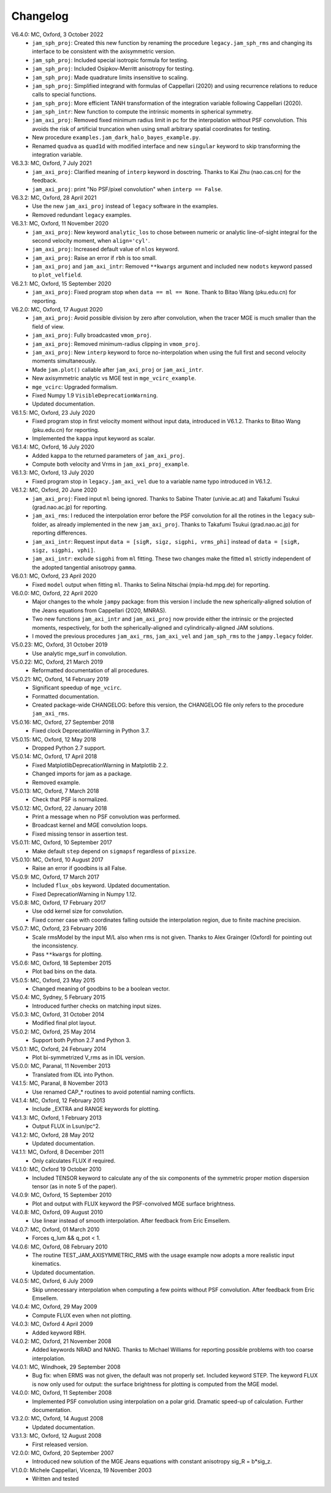 Changelog
=========

V6.4.0: MC, Oxford, 3 October 2022
    - ``jam_sph_proj``: Created this new function by renaming the procedure
      ``legacy.jam_sph_rms`` and changing its interface to be consistent with
      the axisymmetric version.
    - ``jam_sph_proj``: Included special isotropic formula for testing.
    - ``jam_sph_proj``: Included Osipkov-Merritt anisotropy for testing.
    - ``jam_sph_proj``: Made quadrature limits insensitive to scaling.
    - ``jam_sph_proj``: Simplified integrand with formulas of Cappellari (2020)
      and using recurrence relations to reduce calls to special functions.
    - ``jam_sph_proj``: More efficient TANH transformation of the integration
      variable following Cappellari (2020).
    - ``jam_sph_intr``: New function to compute the intrinsic moments in
      spherical symmetry.
    - ``jam_axi_proj``: Removed fixed minimum radius limit in pc for the
      interpolation without PSF convolution. This avoids the risk of artificial 
      truncation when using small arbitrary spatial coordinates for testing.
    - New procedure ``examples.jam_dark_halo_bayes_example.py``.
    - Renamed ``quadva`` as ``quad1d`` with modified interface and new
      ``singular`` keyword to skip transforming the integration variable.

V6.3.3: MC, Oxford, 7 July 2021
    - ``jam_axi_proj``: Clarified meaning of ``interp`` keyword in dosctring.     
      Thanks to Kai Zhu (nao.cas.cn) for the feedback.
    - ``jam_axi_proj``: print "No PSF/pixel convolution" when ``interp == False``.

V6.3.2: MC, Oxford, 28 April 2021
    - Use the new ``jam_axi_proj`` instead of ``legacy`` software in the examples.
    - Removed redundant ``legacy`` examples. 

V6.3.1: MC, Oxford, 11 November 2020
    - ``jam_axi_proj``: New keyword ``analytic_los`` to chose between numeric
      or analytic line-of-sight integral for the second velocity moment,
      when ``align='cyl'``.
    - ``jam_axi_proj``: Increased default value of ``nlos`` keyword.
    - ``jam_axi_proj``: Raise an error if ``rbh`` is too small.
    - ``jam_axi_proj`` and ``jam_axi_intr``: Removed ``**kwargs`` argument and
      included new ``nodots`` keyword passed to ``plot_velfield``.

V6.2.1: MC, Oxford, 15 September 2020
    - ``jam_axi_proj``: Fixed program stop when ``data == ml == None``.
      Thank to Bitao Wang (pku.edu.cn) for reporting.

V6.2.0: MC, Oxford, 17 August 2020
    - ``jam_axi_proj``: Avoid possible division by zero after convolution,
      when the tracer MGE is much smaller than the field of view.
    - ``jam_axi_proj``: Fully broadcasted ``vmom_proj``.
    - ``jam_axi_proj``: Removed minimum-radius clipping in ``vmom_proj``.
    - ``jam_axi_proj``: New ``interp`` keyword to force no-interpolation
      when using the full first and second velocity moments simultaneously.
    - Made ``jam.plot()`` callable after ``jam_axi_proj`` or ``jam_axi_intr``.
    - New axisymmetric analytic vs MGE test in ``mge_vcirc_example``.
    - ``mge_vcirc``: Upgraded formalism.
    - Fixed Numpy 1.9 ``VisibleDeprecationWarning``.
    - Updated documentation.

V6.1.5: MC, Oxford, 23 July 2020
    - Fixed program stop in first velocity moment without input data,
      introduced in V6.1.2. Thanks to Bitao Wang (pku.edu.cn) for reporting.
    - Implemented the ``kappa`` input keyword as scalar.

V6.1.4: MC, Oxford, 16 July 2020
    - Added ``kappa`` to the returned parameters of ``jam_axi_proj``.
    - Compute both velocity and Vrms in ``jam_axi_proj_example``.

V6.1.3: MC, Oxford, 13 July 2020
    - Fixed program stop in ``legacy.jam_axi_vel`` due to a variable name typo 
      introduced in V6.1.2.

V6.1.2: MC, Oxford, 20 June 2020
    - ``jam_axi_proj``: Fixed input ``ml`` being ignored. Thanks to Sabine
      Thater (univie.ac.at) and Takafumi Tsukui (grad.nao.ac.jp) for reporting.
    - ``jam_axi_rms``: I reduced the interpolation error before the PSF
      convolution for all the rotines in the ``legacy`` sub-folder, as already
      implemented in the new ``jam_axi_proj``. Thanks to Takafumi Tsukui
      (grad.nao.ac.jp) for reporting differences.
    - ``jam_axi_intr``: Request input ``data = [sigR, sigz, sigphi, vrms_phi]``
      instead of ``data = [sigR, sigz, sigphi, vphi]``.
    - ``jam_axi_intr``: exclude ``sigphi`` from ``ml`` fitting. These two
      changes make the fitted ``ml`` strictly independent of the adopted
      tangential anisotropy ``gamma``.

V6.0.1: MC, Oxford, 23 April 2020
    - Fixed ``model`` output when fitting ``ml``.
      Thanks to Selina Nitschai (mpia-hd.mpg.de) for reporting.

V6.0.0: MC, Oxford, 22 April 2020
    - Major changes to the whole ``jampy`` package: from this version
      I include the new spherically-aligned solution of the Jeans 
      equations from Cappellari (2020, MNRAS).
    - Two new functions ``jam_axi_intr`` and ``jam_axi_proj``
      now provide either the intrinsic or the projected moments,
      respectively, for both the spherically-aligned and 
      cylindrically-aligned JAM solutions.
    - I moved the previous procedures ``jam_axi_rms``, ``jam_axi_vel``
      and ``jam_sph_rms`` to the ``jampy.legacy`` folder.  

V5.0.23: MC, Oxford, 31 October 2019
    - Use analytic mge_surf in convolution.

V5.0.22: MC, Oxford, 21 March 2019
    - Reformatted documentation of all procedures.

V5.0.21: MC, Oxford, 14 February 2019
    - Significant speedup of ``mge_vcirc``.
    - Formatted documentation.
    - Created package-wide CHANGELOG: before this version, the
      CHANGELOG file only refers to the procedure ``jam_axi_rms``.

V5.0.16: MC, Oxford, 27 September 2018
    - Fixed clock DeprecationWarning in Python 3.7.

V5.0.15: MC, Oxford, 12 May 2018
    - Dropped Python 2.7 support.

V5.0.14: MC, Oxford, 17 April 2018
    - Fixed MatplotlibDeprecationWarning in Matplotlib 2.2.
    - Changed imports for jam as a package.
    - Removed example.

V5.0.13: MC, Oxford, 7 March 2018
    - Check that PSF is normalized.

V5.0.12: MC, Oxford, 22 January 2018
    - Print a message when no PSF convolution was performed.
    - Broadcast kernel and MGE convolution loops.
    - Fixed missing tensor in assertion test.

V5.0.11: MC, Oxford, 10 September 2017
    - Make default ``step`` depend on ``sigmapsf`` regardless of ``pixsize``.

V5.0.10: MC, Oxford, 10 August 2017
    - Raise an error if goodbins is all False.

V5.0.9: MC, Oxford, 17 March 2017
    - Included ``flux_obs`` keyword. Updated documentation.
    - Fixed DeprecationWarning in Numpy 1.12.

V5.0.8: MC, Oxford, 17 February 2017
    - Use odd kernel size for convolution.
    - Fixed corner case with coordinates falling outside the 
      interpolation region, due to finite machine precision.

V5.0.7: MC, Oxford, 23 February 2016
    - Scale rmsModel by the input M/L also when rms is not given.
      Thanks to Alex Grainger (Oxford) for pointing out the inconsistency.
    - Pass ``**kwargs`` for plotting.

V5.0.6: MC, Oxford, 18 September 2015
    - Plot bad bins on the data.

V5.0.5: MC, Oxford, 23 May 2015
    - Changed meaning of goodbins to be a boolean vector.

V5.0.4: MC, Sydney, 5 February 2015
    - Introduced further checks on matching input sizes.

V5.0.3: MC, Oxford, 31 October 2014
    - Modified final plot layout.

V5.0.2: MC, Oxford, 25 May 2014
    - Support both Python 2.7 and Python 3.

V5.0.1: MC, Oxford, 24 February 2014
    - Plot bi-symmetrized V_rms as in IDL version.

V5.0.0: MC, Paranal, 11 November 2013
    - Translated from IDL into Python.

V4.1.5: MC, Paranal, 8 November 2013
    - Use renamed CAP_* routines to avoid potential naming conflicts.

V4.1.4: MC, Oxford, 12 February 2013
    - Include _EXTRA and RANGE keywords for plotting.

V4.1.3: MC, Oxford, 1 February 2013
    - Output FLUX in Lsun/pc^2.

V4.1.2: MC, Oxford, 28 May 2012
    - Updated documentation.

V4.1.1: MC, Oxford, 8 December 2011
    - Only calculates FLUX if required.

V4.1.0: MC, Oxford 19 October 2010
    - Included TENSOR keyword to calculate any of the six components of
      the symmetric proper motion dispersion tensor (as in note 5 of the paper).

V4.0.9: MC, Oxford, 15 September 2010
    - Plot and output with FLUX keyword the PSF-convolved MGE surface brightness.

V4.0.8: MC, Oxford, 09 August 2010
    - Use linear instead of smooth interpolation. After feedback from Eric Emsellem.

V4.0.7: MC, Oxford, 01 March 2010
    - Forces q_lum && q_pot < 1.

V4.0.6: MC, Oxford, 08 February 2010
    - The routine TEST_JAM_AXISYMMETRIC_RMS with the usage example now adopts a
      more realistic input kinematics.
    - Updated documentation.

V4.0.5: MC, Oxford, 6 July 2009
    - Skip unnecessary interpolation when computing a few points without PSF
      convolution. After feedback from Eric Emsellem.

V4.0.4: MC, Oxford, 29 May 2009
    - Compute FLUX even when not plotting.

V4.0.3: MC, Oxford 4 April 2009
    - Added keyword RBH.

V4.0.2: MC, Oxford, 21 November 2008
    - Added keywords NRAD and NANG. Thanks to Michael Williams for
      reporting possible problems with too coarse interpolation.

V4.0.1: MC, Windhoek, 29 September 2008
    - Bug fix: when ERMS was not given, the default was not properly set.
      Included keyword STEP. The keyword FLUX is now only used for output:
      the surface brightness for plotting is computed from the MGE model.

V4.0.0: MC, Oxford, 11 September 2008
    - Implemented PSF convolution using interpolation on a polar grid.
      Dramatic speed-up of calculation. Further documentation.

V3.2.0: MC, Oxford, 14 August 2008
    - Updated documentation.

V3.1.3: MC, Oxford, 12 August 2008
    - First released version.

V2.0.0: MC, Oxford, 20 September 2007
    - Introduced new solution of the MGE Jeans equations with constant
      anisotropy sig_R = b*sig_z.

V1.0.0: Michele Cappellari, Vicenza, 19 November 2003
    - Written and tested
